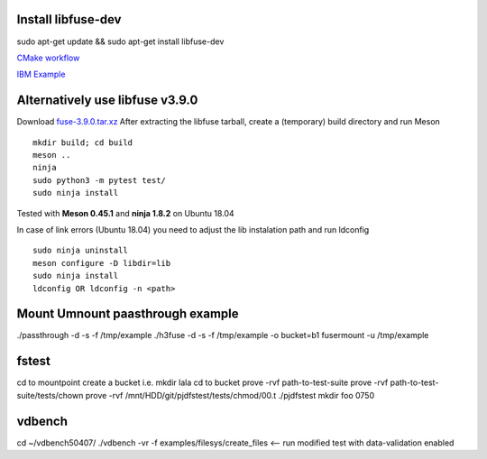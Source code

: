 Install libfuse-dev
===================

sudo apt-get update && sudo apt-get install libfuse-dev

`CMake workflow <https://engineering.facile.it/blog/eng/write-filesystem-fuse/>`_

`IBM Example <https://developer.ibm.com/articles/l-fuse/>`_



Alternatively use libfuse v3.9.0
================================
Download `fuse-3.9.0.tar.xz <https://github.com/libfuse/libfuse/releases/download/fuse-3.9.0/fuse-3.9.0.tar.xz>`_
After extracting the libfuse tarball, create a (temporary) build directory and run Meson
::

    mkdir build; cd build
    meson ..
    ninja
    sudo python3 -m pytest test/
    sudo ninja install

Tested with **Meson 0.45.1** and **ninja 1.8.2** on Ubuntu 18.04

In case of link errors (Ubuntu 18.04) you need to adjust the lib instalation path and run ldconfig
::

    sudo ninja uninstall
    meson configure -D libdir=lib
    sudo ninja install
    ldconfig OR ldconfig -n <path>


Mount Umnount paasthrough example
====================================================
./passthrough -d -s -f /tmp/example
./h3fuse -d -s -f /tmp/example -o bucket=b1
fusermount -u /tmp/example



fstest
===================================================
cd to mountpoint
create a bucket i.e. mkdir lala
cd to bucket
prove -rvf path-to-test-suite
prove -rvf path-to-test-suite/tests/chown
prove -rvf /mnt/HDD/git/pjdfstest/tests/chmod/00.t
./pjdfstest mkdir foo 0750


vdbench
===================================================
cd ~/vdbench50407/
./vdbench -vr -f examples/filesys/create_files  <-- run modified test with data-validation enabled




